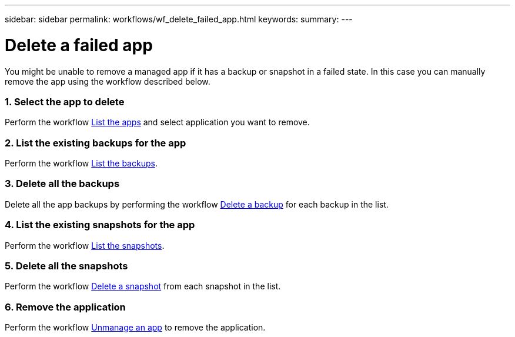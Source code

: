 ---
sidebar: sidebar
permalink: workflows/wf_delete_failed_app.html
keywords:
summary:
---

= Delete a failed app
:hardbreaks:
:nofooter:
:icons: font
:linkattrs:
:imagesdir: ./media/

[.lead]
You might be unable to remove a managed app if it has a backup or snapshot in a failed state. In this case you can manually remove the app using the workflow described below.

=== 1. Select the app to delete

Perform the workflow link:wf_list_man_apps.html[List the apps] and select application you want to remove.

=== 2. List the existing backups for the app

Perform the workflow link:wf_list_backups.html[List the backups].

=== 3. Delete all the backups

Delete all the app backups by performing the workflow link:wf_delete_backup.html[Delete a backup] for each backup in the list.

=== 4. List the existing snapshots for the app

Perform the workflow link:wf_list_snapshots.html[List the snapshots].

=== 5. Delete all the snapshots

Perform the workflow link:wf_delete_snapshot.html[Delete a snapshot] from each snapshot in the list.

=== 6. Remove the application

Perform the workflow link:wf_unmanage_app.html[Unmanage an app] to remove the application.
